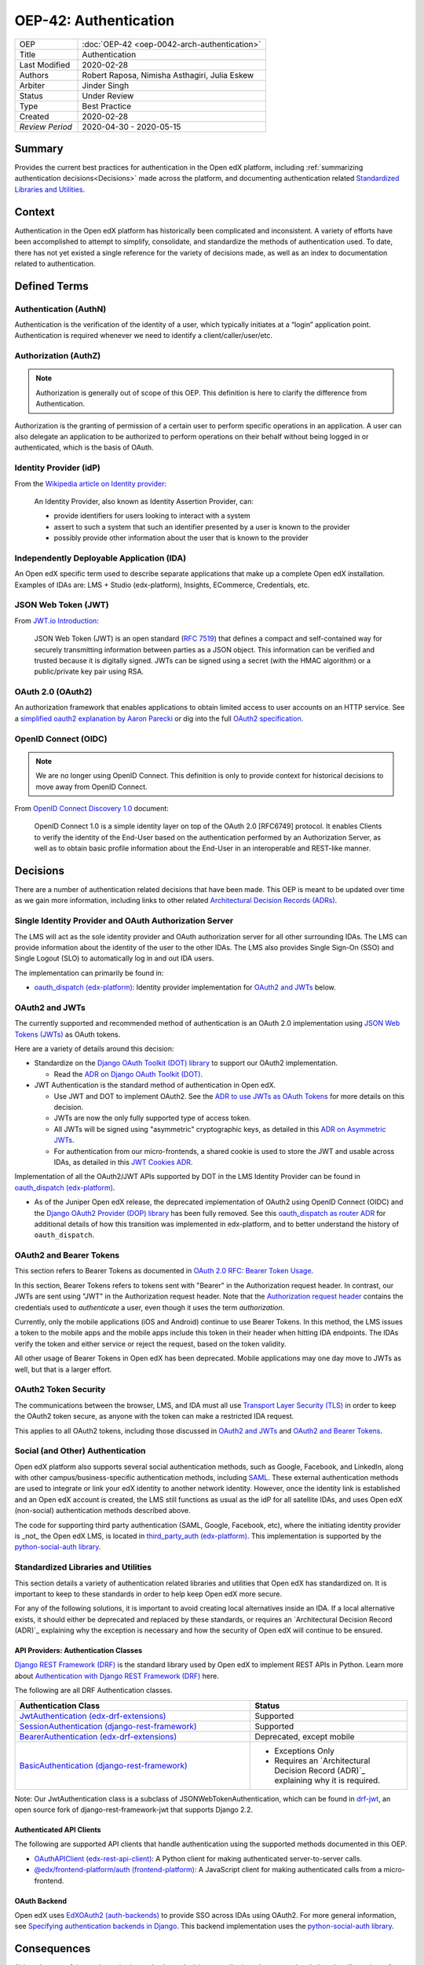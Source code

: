 ######################
OEP-42: Authentication
######################

.. list-table::
   :widths: 25 75

   * - OEP
     - :doc:`OEP-42 <oep-0042-arch-authentication>`
   * - Title
     - Authentication
   * - Last Modified
     - 2020-02-28
   * - Authors
     - Robert Raposa, Nimisha Asthagiri, Julia Eskew
   * - Arbiter
     - Jinder Singh
   * - Status
     - Under Review
   * - Type
     - Best Practice
   * - Created
     - 2020-02-28
   * - `Review Period`
     - 2020-04-30 - 2020-05-15

Summary
=======

Provides the current best practices for authentication in the Open edX platform, including :ref:`summarizing authentication decisions<Decisions>` made across the platform, and documenting authentication related `Standardized Libraries and Utilities`_.

Context
=======

Authentication in the Open edX platform has historically been complicated and inconsistent. A variety of efforts have been accomplished to attempt to simplify, consolidate, and standardize the methods of authentication used. To date, there has not yet existed a single reference for the variety of decisions made, as well as an index to documentation related to authentication.

Defined Terms
=============

Authentication (AuthN)
----------------------

Authentication is the verification of the identity of a user, which typically initiates at a “login” application point. Authentication is required whenever we need to identify a client/caller/user/etc.

Authorization (AuthZ)
---------------------

.. note::

  Authorization is generally out of scope of this OEP. This definition is here to clarify the difference from Authentication.

Authorization is the granting of permission of a certain user to perform specific operations in an application. A user can also delegate an application to be authorized to perform operations on their behalf without being logged in or authenticated, which is the basis of OAuth.

Identity Provider (idP)
-----------------------

From the `Wikipedia article on Identity provider`_:

  An Identity Provider, also known as Identity Assertion Provider, can:

  -  provide identifiers for users looking to interact with a system

  -  assert to such a system that such an identifier presented by a user is known to the provider

  -  possibly provide other information about the user that is known to the provider

.. _Wikipedia article on Identity provider: https://en.wikipedia.org/wiki/Identity_provider

Independently Deployable Application (IDA)
------------------------------------------

An Open edX specific term used to describe separate applications that make up a complete Open edX installation. Examples of IDAs are: LMS + Studio (edx-platform), Insights, ECommerce, Credentials, etc.

JSON Web Token (JWT)
--------------------

From `JWT.io Introduction`_:

  JSON Web Token (JWT) is an open standard (`RFC 7519 <https://tools.ietf.org/html/rfc7519>`__) that defines a compact and self-contained way for securely transmitting information between parties as a JSON object. This information can be verified and trusted because it is digitally signed. JWTs can be signed using a secret (with the HMAC algorithm) or a public/private key pair using RSA.

.. _JWT.io Introduction: https://jwt.io/introduction/


OAuth 2.0 (OAuth2)
------------------

An authorization framework that enables applications to obtain limited access to user accounts on an HTTP service. See a `simplified oauth2 explanation by Aaron Parecki`_ or dig into the full `OAuth2 specification`_.

.. _simplified oauth2 explanation by Aaron Parecki: https://aaronparecki.com/oauth-2-simplified/
.. _OAuth2 specification: https://oauth.net/2/

OpenID Connect (OIDC)
---------------------

.. note::

  We are no longer using OpenID Connect. This definition is only to provide context for historical decisions to move away from OpenID Connect.

From `OpenID Connect Discovery 1.0`_ document:

  OpenID Connect 1.0 is a simple identity layer on top of the OAuth 2.0 [RFC6749] protocol. It enables Clients to verify the identity of the End-User based on the authentication performed by an Authorization Server, as well as to obtain basic profile information about the End-User in an interoperable and REST-like manner.


.. _OpenID Connect Discovery 1.0: https://openid.net/specs/openid-connect-discovery-1_0.html

Decisions
=========

There are a number of authentication related decisions that have been made. This OEP is meant to be updated over time as we gain more information, including links to other related `Architectural Decision Records (ADRs)`_.

Single Identity Provider and OAuth Authorization Server
-------------------------------------------------------

The LMS will act as the sole identity provider and OAuth authorization server for all other surrounding IDAs. The LMS can provide information about the identity of the user to the other IDAs. The LMS also provides Single Sign-On (SSO) and Single Logout (SLO) to automatically log in and out IDA users.

The implementation can primarily be found in:

* `oauth_dispatch (edx-platform)`_: Identity provider implementation for `OAuth2 and JWTs`_ below.

OAuth2 and JWTs
---------------

The currently supported and recommended method of authentication is an OAuth 2.0 implementation using `JSON Web Tokens (JWTs)`_ as OAuth tokens.

Here are a variety of details around this decision:

* Standardize on the `Django OAuth Toolkit (DOT) library`_ to support our OAuth2 implementation.

  * Read the `ADR on Django OAuth Toolkit (DOT)`_.

* JWT Authentication is the standard method of authentication in Open edX.

  * Use JWT and DOT to implement OAuth2. See the `ADR to use JWTs as OAuth Tokens`_ for more details on this decision.

  * JWTs are now the only fully supported type of access token.

  * All JWTs will be signed using "asymmetric" cryptographic keys, as detailed in this `ADR on Asymmetric JWTs`_.

  * For authentication from our micro-frontends, a shared cookie is used to store the JWT and usable across IDAs, as detailed in this `JWT Cookies ADR`_.

Implementation of all the OAuth2/JWT APIs supported by DOT in the LMS Identity Provider can be found in `oauth_dispatch (edx-platform)`_.

* As of the Juniper Open edX release, the deprecated implementation of OAuth2 using OpenID Connect (OIDC) and the `Django OAuth2 Provider (DOP) library`_ has been fully removed. See this `oauth_dispatch as router ADR`_ for additional details of how this transition was implemented in edx-platform, and to better understand the history of ``oauth_dispatch``.

.. _JSON Web Tokens (JWTs): https://tools.ietf.org/html/rfc7519
.. _Django OAuth Toolkit (DOT) library: https://django-oauth-toolkit.readthedocs.io/en/latest/
.. _ADR on Django OAuth Toolkit (DOT): https://github.com/edx/edx-platform/blob/master/openedx/core/djangoapps/oauth_dispatch/docs/decisions/0002-migrate-to-dot.rst
.. _ADR to use JWTs as OAuth Tokens: https://github.com/edx/edx-platform/blob/master/openedx/core/djangoapps/oauth_dispatch/docs/decisions/0003-use-jwt-as-oauth-tokens-remove-openid-connect.rst
.. _ADR on Asymmetric JWTs: https://github.com/edx/edx-platform/blob/master/openedx/core/djangoapps/oauth_dispatch/docs/decisions/0008-use-asymmetric-jwts.rst
.. _JWT Cookies ADR: https://github.com/edx/edx-platform/blob/master/openedx/core/djangoapps/oauth_dispatch/docs/decisions/0009-jwt-in-session-cookie.rst
.. _oauth_dispatch (edx-platform): https://github.com/edx/edx-platform/blob/master/openedx/core/djangoapps/oauth_dispatch/docs/README.rst
.. _Django OAuth2 Provider (DOP) library: https://django-oauth2-provider.readthedocs.io/en/latest/
.. _oauth_dispatch as router ADR: https://github.com/edx/edx-platform/blob/master/openedx/core/djangoapps/oauth_dispatch/docs/decisions/0004-oauth-dispatch-as-router.rst#L33


OAuth2 and Bearer Tokens
------------------------

This section refers to Bearer Tokens as documented in `OAuth 2.0 RFC: Bearer Token Usage`_.

In this section, Bearer Tokens refers to tokens sent with "Bearer" in the Authorization request header. In contrast, our JWTs are sent using "JWT" in the Authorization request header. Note that the `Authorization request header`_ contains the credentials used to *authenticate* a user, even though it uses the term *authorization*.


Currently, only the mobile applications (iOS and Android) continue to use Bearer Tokens. In this method, the LMS issues a token to the mobile apps and the mobile apps include this token in their header when hitting IDA endpoints. The IDAs verify the token and either service or reject the request, based on the token validity.

All other usage of Bearer Tokens in Open edX has been deprecated. Mobile applications may one day move to JWTs as well, but that is a larger effort.

.. _`OAuth 2.0 RFC: Bearer Token Usage`: https://tools.ietf.org/html/rfc6750
.. _Authorization request header: https://developer.mozilla.org/en-US/docs/Web/HTTP/Headers/Authorization

OAuth2 Token Security
---------------------

The communications between the browser, LMS, and IDA must all use `Transport Layer Security (TLS)`_ in order to keep the OAuth2 token secure, as anyone with the token can make a restricted IDA request.

This applies to all OAuth2 tokens, including those discussed in `OAuth2 and JWTs`_ and `OAuth2 and Bearer Tokens`_.

.. _Transport Layer Security (TLS): https://en.wikipedia.org/wiki/Transport_Layer_Security

Social (and Other) Authentication
---------------------------------

Open edX platform also supports several social authentication methods, such as Google, Facebook, and LinkedIn, along with other campus/business-specific authentication methods, including `SAML`_. These external authentication methods are used to integrate or link your edX identity to another network identity. However, once the identity link is established and an Open edX account is created, the LMS still functions as usual as the idP for all satellite IDAs, and uses Open edX (non-social) authentication methods described above.

The code for supporting third party authentication (SAML, Google, Facebook, etc), where the initiating identity provider is _not_ the Open edX LMS, is located in `third_party_auth (edx-platform)`_. This implementation is supported by the `python-social-auth library`_.

.. _SAML: https://en.wikipedia.org/wiki/Security_Assertion_Markup_Language
.. _third_party_auth (edx-platform): https://github.com/edx/edx-platform/tree/master/common/djangoapps/third_party_auth
.. _python-social-auth library: https://github.com/omab/python-social-auth

Standardized Libraries and Utilities
------------------------------------

This section details a variety of authentication related libraries and utilities that Open edX has standardized on. It is important to keep to these standards in order to help keep Open edX more secure.

For any of the following solutions, it is important to avoid creating local alternatives inside an IDA. If a local alternative exists, it should either be deprecated and replaced by these standards, or requires an `Architectural Decision Record (ADR)`_ explaining why the exception is necessary and how the security of Open edX will continue to be ensured.

API Providers: Authentication Classes
~~~~~~~~~~~~~~~~~~~~~~~~~~~~~~~~~~~~~

`Django REST Framework (DRF)`_ is the standard library used by Open edX to implement REST APIs in Python. Learn more about `Authentication with Django REST Framework (DRF)`_ here.

The following are all DRF Authentication classes.

.. list-table::
   :widths: 60 40
   :header-rows: 1

   * - Authentication Class
     - Status
   * - `JwtAuthentication (edx-drf-extensions)`_
     - Supported
   * - `SessionAuthentication (django-rest-framework)`_
     - Supported
   * - `BearerAuthentication (edx-drf-extensions)`_
     - Deprecated, except mobile
   * - `BasicAuthentication (django-rest-framework)`_
     - * Exceptions Only
       * Requires an `Architectural Decision Record (ADR)`_ explaining why it is required.

Note: Our JwtAuthentication class is a subclass of JSONWebTokenAuthentication, which can be found in `drf-jwt`_, an open source fork of django-rest-framework-jwt that supports Django 2.2.

.. _Django REST Framework (DRF): https://www.django-rest-framework.org/
.. _Authentication with Django REST Framework (DRF): https://www.django-rest-framework.org/api-guide/authentication/#authentication
.. _JwtAuthentication (edx-drf-extensions): https://github.com/edx/edx-drf-extensions/blob/4d0f4de80681e5826cfbe3041ea4cda6cff87640/edx_rest_framework_extensions/auth/jwt/authentication.py#L25
.. _SessionAuthentication (django-rest-framework): https://www.django-rest-framework.org/api-guide/authentication/#sessionauthentication
.. _BasicAuthentication (django-rest-framework): https://www.django-rest-framework.org/api-guide/authentication/#basicauthentication
.. _BearerAuthentication (edx-drf-extensions): https://github.com/edx/edx-drf-extensions/blob/4d0f4de80681e5826cfbe3041ea4cda6cff87640/edx_rest_framework_extensions/auth/bearer/authentication.py#L18
.. _drf-jwt: https://pypi.org/project/drf-jwt/

Authenticated API Clients
~~~~~~~~~~~~~~~~~~~~~~~~~

The following are supported API clients that handle authentication using the supported methods documented in this OEP.

* `OAuthAPIClient (edx-rest-api-client)`_: A Python client for making authenticated server-to-server calls.
* `@edx/frontend-platform/auth (frontend-platform)`_: A JavaScript client for making authenticated calls from a micro-frontend.

.. _OAuthAPIClient (edx-rest-api-client): https://github.com/edx/edx-rest-api-client/blob/518e7291f2e90d6b9dce0f943749d59fa5c1fa42/edx_rest_api_client/client.py#L181
.. _@edx/frontend-platform/auth (frontend-platform): https://github.com/edx/frontend-platform/blob/master/README.md

OAuth Backend
~~~~~~~~~~~~~

Open edX uses `EdXOAuth2 (auth-backends)`_ to provide SSO across IDAs using OAuth2. For more general information, see `Specifying authentication backends in Django`_. This backend implementation uses the `python-social-auth library`_.

.. _EdXOAuth2 (auth-backends): https://github.com/edx/auth-backends/blob/1444a5fa650e01b6e24be77917259bca1d8eb1ea/auth_backends/backends.py#L35
.. _Specifying authentication backends in Django: https://docs.djangoproject.com/en/2.2/topics/auth/customizing/#specifying-authentication-backends
.. _python-social-auth library: https://github.com/omab/python-social-auth

Consequences
============

Although some of the work required to make these decisions a reality have been completed, there is still a variety of outstanding work and clean-up to be done.

* Since the LMS is the single authentication server, we need to remove the non-standard ``JWT_ISSUERS``.

  * Read this `ADR section on removing JWT_ISSUERs`_. The Ecommerce Service provides the largest obstacle to this effort.

* Not all JWTs are yet signed with "asymmetric" keys.

* Deprecation and removal of authentication libraries and utilities that are not part of our `Standardized Libraries and Utilities`_. Because removal can be costly and may not always get prioritized, start with appropriately marking functions and classes as deprecated to help minimize the contagion factor.

.. _ADR section on removing JWT_ISSUERs: https://github.com/edx/edx-platform/blob/master/openedx/core/djangoapps/oauth_dispatch/docs/decisions/0008-use-asymmetric-jwts.rst#remove-jwt_issuers

References
==========

* `Architectural Decision Records (ADRs)`_

.. _Architectural Decision Records (ADRs): https://open-edx-proposals.readthedocs.io/en/latest/oep-0019-bp-developer-documentation.html#adrs
